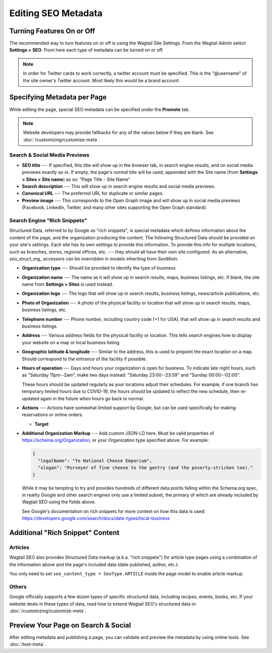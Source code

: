 Editing SEO Metadata
====================

Turning Features On or Off
--------------------------

The recommended way to turn features on or off is using the Wagtail Site
Settings. From the Wagtail Admin select **Settings > SEO**. From here each
type of metadata can be turned on or off.

.. note::

    In order for Twitter cards to work correctly, a twitter account must be
    specified. This is the "@username" of the site owner's Twitter account.
    Most likely this would be a brand account.


Specifying Metadata per Page
----------------------------

While editing the page, special SEO metadata can be specified under the
**Promote** tab.

.. note::

    Website developers may provide fallbacks for any of the values below if they
    are blank. See :doc:`/customizing/customize-meta`.

Search & Social Media Previews
~~~~~~~~~~~~~~~~~~~~~~~~~~~~~~

* **SEO title** --- If specified, this title will show up in the browser tab,
  in search engine results, and on social media previews exactly as-is. If
  empty, the page's normal title will be used, appended with the Site name (from
  **Settings > Sites > Site name**) as so: "Page Title - Site Name"

* **Search description** --- This will show up in search engine results and
  social media previews.

* **Canonical URL** --- The preferred URL for duplicate or similar pages.

* **Preview image** --- This corresponds to the Open Graph image and will
  show up in social media previews (Facebook, LinkedIn, Twitter, and many other
  sites supporting the Open Graph standard).

Search Engine "Rich Snippets"
~~~~~~~~~~~~~~~~~~~~~~~~~~~~~

Structured Data, referred to by Google as "rich snippets", is special metadata
which defines information about the content of the page, and the organization
producing the content. The following Structured Data should be provided
on your site's settings. Each site has its own settings to provide this information.
To provide this info for multiple locations, such as branches, stores, regional
offices, etc. --- they should all have their own site configured.
As an alternative, `seo_struct_org_` accessors can be overridden in models
inheriting from `SeoMixin`.

* **Organization type** --- Should be provided to identify the type of business.

* **Organization name** --- The name as it will show up in search results, maps,
  business listings, etc. If blank, the site name from **Settings > Sites** is
  used instead.

* **Organization logo** --- The logo that will show up in search results,
  business listings, news/article publications, etc.

* **Photo of Organization** --- A photo of the physical facility or location
  that will show up in search results, maps, business listings, etc.

* **Telephone number** --- Phone number, including country code (+1 for USA),
  that will show up in search results and business listings.

* **Address** --- Various address fields for the physical facility or location.
  This tells search engines how to display your website on a map or local
  business listing.

* **Geographic latitude & longitude** --- Similar to the address, this is used
  to pinpoint the exact location on a map. Should correspond to the entrance
  of the facility if possible.

* **Hours of operation** --- Days and hours your organization is open for
  business. To indicate late night hours, such as "Saturday 11pm--2am", make
  two days instead: "Saturday 23:00--23:59" and "Sunday 00:00--02:00".

  These hours should be updated regularly as your locations adjust their
  schedules. For example, if one branch has temporary limited hours due to
  COVID-19, the hours *should* be updated to reflect the new schedule, then
  re-updated again in the future when hours go back to normal.

* **Actions** --- Actions have somewhat limited support by Google, but can be
  used specifically for making reservations or online orders.

  * **Target**

* **Additional Organization Markup** --- Add custom JSON-LD here. Must be valid
  properties of https://schema.org/Organization, or your Organization type
  specified above. For example:

  .. code-block:: json

    {
      "legalName": "Ye National Cheese Emporium",
      "slogan": "Purveyor of fine cheese to the gentry (and the poverty-stricken too)."
    }

  While it may be tempting to try and provides hundreds of different data points
  falling within the Schema.org spec, in reality Google and other search engines
  only use a limited subset, the primary of which are already included by
  Wagtail SEO using the fields above.

  See Google's documentation on rich snippets for more context on how this data
  is used: https://developers.google.com/search/docs/data-types/local-business


Additional "Rich Snippet" Content
---------------------------------

Articles
~~~~~~~~

Wagtail SEO also provides Structured Data markup (a.k.a. "rich snippets") for
article type pages using a combination of the information above and the page's
included data (date published, author, etc.).

You only need to set ``seo_content_type = SeoType.ARTICLE`` inside the page model
to enable article markup.

Others
~~~~~~

Google officially supports a few dozen types of specific structured data,
including recipes, events, books, etc. If your website deals in these types of
data, read how to extend Wagtail SEO's structured data in:
:doc:`/customizing/customize-meta`.


Preview Your Page on Search & Social
------------------------------------

After editing metadata and publishing a page, you can validate and preview
the metadata by using online tools. See :doc:`/test-meta`.
